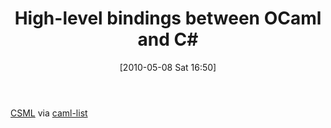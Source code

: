 #+POSTID: 4754
#+DATE: [2010-05-08 Sat 16:50]
#+OPTIONS: toc:nil num:nil todo:nil pri:nil tags:nil ^:nil TeX:nil
#+CATEGORY: Link
#+TAGS: ML, OCaml, Programming Language
#+TITLE: High-level bindings between OCaml and C#

[[http://www.lexifi.com/csml/][CSML]] via [[http://caml.inria.fr/pub/ml-archives/caml-list/2010/05/aaac3a37413c72b34f52e728255f5f1c.en.html][caml-list]]



